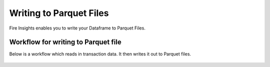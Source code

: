 Writing to Parquet Files
========================

Fire Insights enables you to write your Dataframe to Parquet Files.


Workflow for writing to Parquet file
----------------

Below is a workflow which reads in transaction data. It then writes it out to Parquet files.


.. figure:: ../../_assets/tutorials/read-write/writing-parquet/someimage.png
   :alt: Parquet workflow
   :align: center
   :width: 100%



